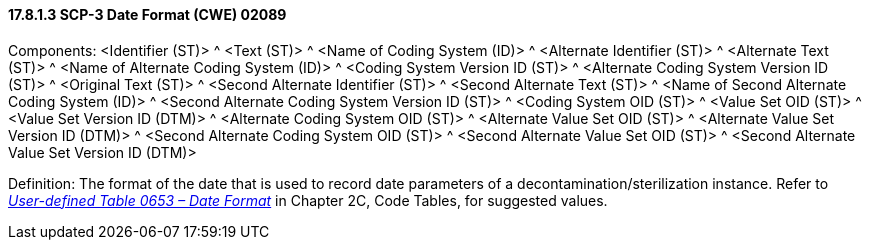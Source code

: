 ==== 17.8.1.3 SCP-3 Date Format (CWE) 02089

Components: <Identifier (ST)> ^ <Text (ST)> ^ <Name of Coding System (ID)> ^ <Alternate Identifier (ST)> ^ <Alternate Text (ST)> ^ <Name of Alternate Coding System (ID)> ^ <Coding System Version ID (ST)> ^ <Alternate Coding System Version ID (ST)> ^ <Original Text (ST)> ^ <Second Alternate Identifier (ST)> ^ <Second Alternate Text (ST)> ^ <Name of Second Alternate Coding System (ID)> ^ <Second Alternate Coding System Version ID (ST)> ^ <Coding System OID (ST)> ^ <Value Set OID (ST)> ^ <Value Set Version ID (DTM)> ^ <Alternate Coding System OID (ST)> ^ <Alternate Value Set OID (ST)> ^ <Alternate Value Set Version ID (DTM)> ^ <Second Alternate Coding System OID (ST)> ^ <Second Alternate Value Set OID (ST)> ^ <Second Alternate Value Set Version ID (DTM)>

Definition: The format of the date that is used to record date parameters of a decontamination/sterilization instance. Refer to file:///E:\V2\v2.9%20final%20Nov%20from%20Frank\V29_CH02C_Tables.docx#HL70653[_User-defined Table 0653 – Date Format_] in Chapter 2C, Code Tables, for suggested values.

